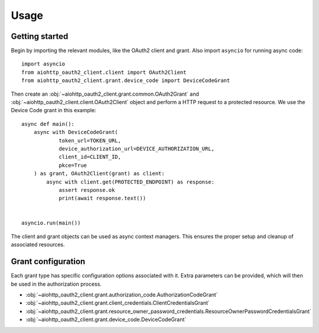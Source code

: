 Usage
=====

Getting started
---------------

Begin by importing the relevant modules, like the OAuth2 client and grant. Also import ``asyncio`` for running async code::

    import asyncio
    from aiohttp_oauth2_client.client import OAuth2Client
    from aiohttp_oauth2_client.grant.device_code import DeviceCodeGrant


Then create an :obj:`~aiohttp_oauth2_client.grant.common.OAuth2Grant` and :obj:`~aiohttp_oauth2_client.client.OAuth2Client` object and perform a HTTP request to a protected resource. We use the
Device Code grant in this example::

    async def main():
        async with DeviceCodeGrant(
                token_url=TOKEN_URL,
                device_authorization_url=DEVICE_AUTHORIZATION_URL,
                client_id=CLIENT_ID,
                pkce=True
        ) as grant, OAuth2Client(grant) as client:
            async with client.get(PROTECTED_ENDPOINT) as response:
                assert response.ok
                print(await response.text())


    asyncio.run(main())


The client and grant objects can be used as async context managers. This ensures the proper setup and cleanup of
associated resources.


Grant configuration
-------------------
Each grant type has specific configuration options associated with it.
Extra parameters can be provided, which will then be used in the authorization process.

* :obj:`~aiohttp_oauth2_client.grant.authorization_code.AuthorizationCodeGrant`
* :obj:`~aiohttp_oauth2_client.grant.client_credentials.ClientCredentialsGrant`
* :obj:`~aiohttp_oauth2_client.grant.resource_owner_password_credentials.ResourceOwnerPasswordCredentialsGrant`
* :obj:`~aiohttp_oauth2_client.grant.device_code.DeviceCodeGrant`


